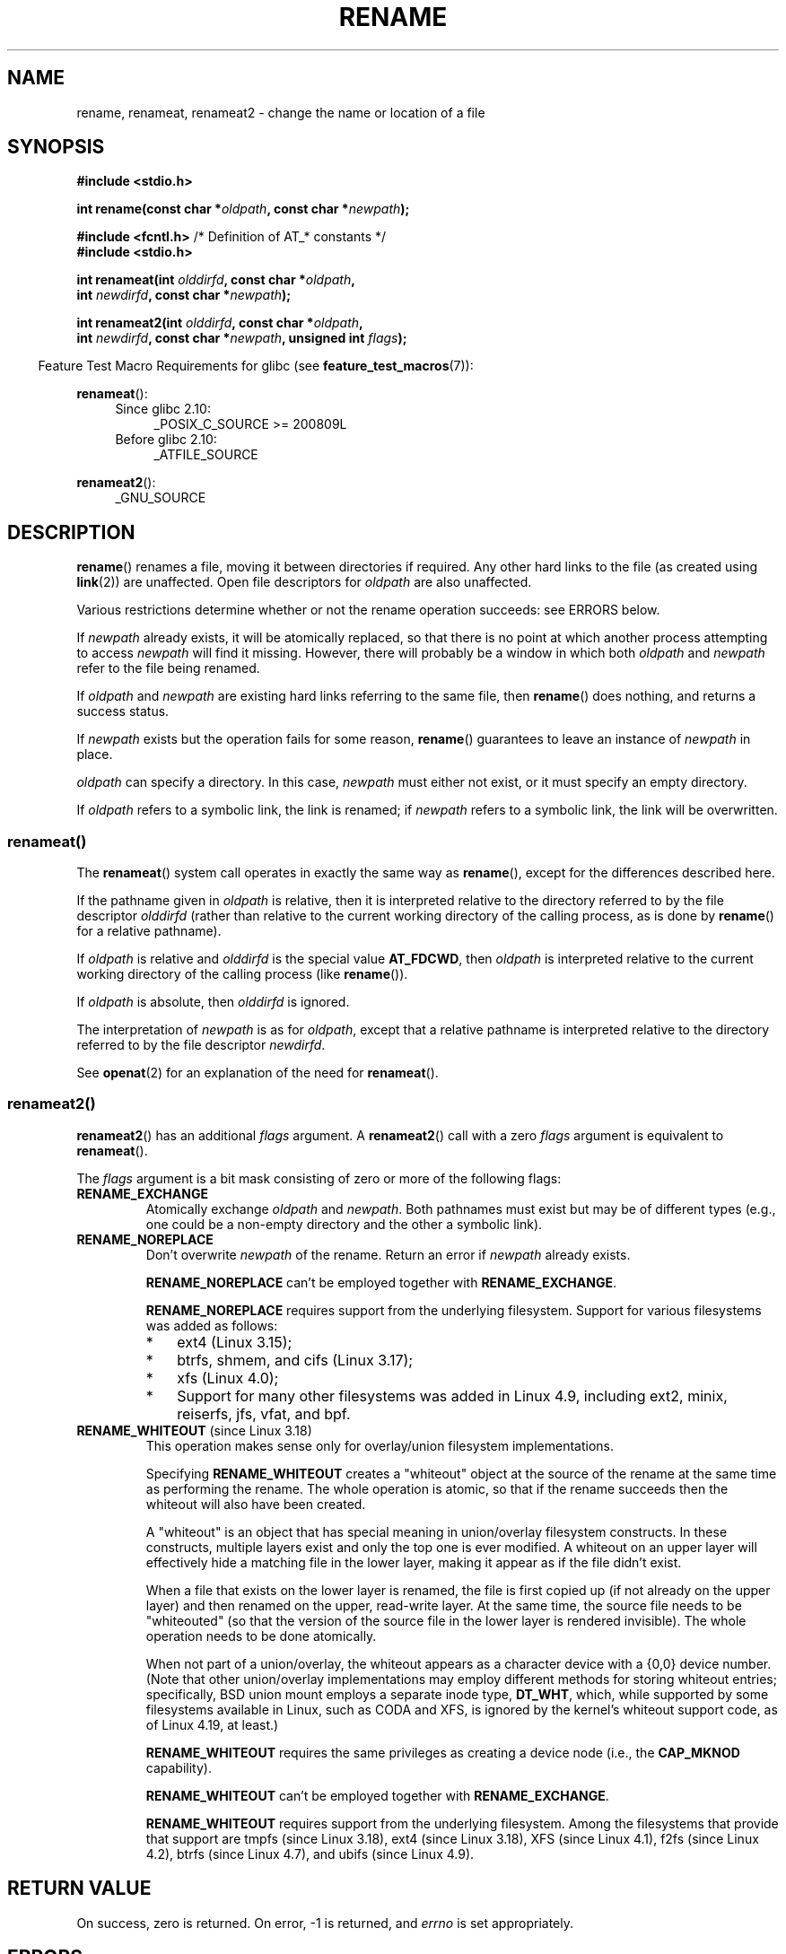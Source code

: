 .\" This manpage is Copyright (C) 1992 Drew Eckhardt;
.\"             and Copyright (C) 1993 Michael Haardt;
.\"             and Copyright (C) 1993,1995 Ian Jackson
.\"		and Copyright (C) 2006, 2014 Michael Kerrisk
.\"
.\" %%%LICENSE_START(VERBATIM)
.\" Permission is granted to make and distribute verbatim copies of this
.\" manual provided the copyright notice and this permission notice are
.\" preserved on all copies.
.\"
.\" Permission is granted to copy and distribute modified versions of this
.\" manual under the conditions for verbatim copying, provided that the
.\" entire resulting derived work is distributed under the terms of a
.\" permission notice identical to this one.
.\"
.\" Since the Linux kernel and libraries are constantly changing, this
.\" manual page may be incorrect or out-of-date.  The author(s) assume no
.\" responsibility for errors or omissions, or for damages resulting from
.\" the use of the information contained herein.  The author(s) may not
.\" have taken the same level of care in the production of this manual,
.\" which is licensed free of charge, as they might when working
.\" professionally.
.\"
.\" Formatted or processed versions of this manual, if unaccompanied by
.\" the source, must acknowledge the copyright and authors of this work.
.\" %%%LICENSE_END
.\"
.\" Modified Sat Jul 24 00:35:52 1993 by Rik Faith <faith@cs.unc.edu>
.\" Modified Thu Jun  4 12:21:13 1998 by Andries Brouwer <aeb@cwi.nl>
.\" Modified Thu Mar  3 09:49:35 2005 by Michael Haardt <michael@moria.de>
.\" 2007-03-25, mtk, added various text to DESCRIPTION.
.\"
.TH RENAME 2 2020-06-09 "Linux" "Linux Programmer's Manual"
.SH NAME
rename, renameat, renameat2 \- change the name or location of a file
.SH SYNOPSIS
.nf
.B #include <stdio.h>
.PP
.BI "int rename(const char *" oldpath ", const char *" newpath );
.PP
.BR "#include <fcntl.h>           " "/* Definition of AT_* constants */"
.B #include <stdio.h>
.PP
.BI "int renameat(int " olddirfd ", const char *" oldpath ,
.BI "             int " newdirfd ", const char *" newpath );
.PP
.BI "int renameat2(int " olddirfd ", const char *" oldpath ,
.BI "              int " newdirfd ", const char *" newpath \
", unsigned int " flags );
.fi
.PP
.RS -4
Feature Test Macro Requirements for glibc (see
.BR feature_test_macros (7)):
.RE
.PP
.BR renameat ():
.PD 0
.ad l
.RS 4
.TP 4
Since glibc 2.10:
_POSIX_C_SOURCE\ >=\ 200809L
.TP
Before glibc 2.10:
_ATFILE_SOURCE
.RE
.PD
.PP
.BR renameat2 ():
.RS 4
.TP
_GNU_SOURCE
.RE
.ad
.SH DESCRIPTION
.BR rename ()
renames a file, moving it between directories if required.
Any other hard links to the file (as created using
.BR link (2))
are unaffected.
Open file descriptors for
.I oldpath
are also unaffected.
.PP
Various restrictions determine whether or not the rename operation succeeds:
see ERRORS below.
.PP
If
.I newpath
already exists, it will be atomically replaced, so that there is
no point at which another process attempting to access
.I newpath
will find it missing.
However, there will probably be a window in which both
.I oldpath
and
.I newpath
refer to the file being renamed.
.PP
If
.I oldpath
and
.I newpath
are existing hard links referring to the same file, then
.BR rename ()
does nothing, and returns a success status.
.PP
If
.I newpath
exists but the operation fails for some reason,
.BR rename ()
guarantees to leave an instance of
.I newpath
in place.
.PP
.I oldpath
can specify a directory.
In this case,
.I newpath
must either not exist, or it must specify an empty directory.
.PP
If
.I oldpath
refers to a symbolic link, the link is renamed; if
.I newpath
refers to a symbolic link, the link will be overwritten.
.SS renameat()
The
.BR renameat ()
system call operates in exactly the same way as
.BR rename (),
except for the differences described here.
.PP
If the pathname given in
.I oldpath
is relative, then it is interpreted relative to the directory
referred to by the file descriptor
.I olddirfd
(rather than relative to the current working directory of
the calling process, as is done by
.BR rename ()
for a relative pathname).
.PP
If
.I oldpath
is relative and
.I olddirfd
is the special value
.BR AT_FDCWD ,
then
.I oldpath
is interpreted relative to the current working
directory of the calling process (like
.BR rename ()).
.PP
If
.I oldpath
is absolute, then
.I olddirfd
is ignored.
.PP
The interpretation of
.I newpath
is as for
.IR oldpath ,
except that a relative pathname is interpreted relative
to the directory referred to by the file descriptor
.IR newdirfd .
.PP
See
.BR openat (2)
for an explanation of the need for
.BR renameat ().
.SS renameat2()
.BR renameat2 ()
has an additional
.I flags
argument.
A
.BR renameat2 ()
call with a zero
.I flags
argument is equivalent to
.BR renameat ().
.PP
The
.I flags
argument is a bit mask consisting of zero or more of the following flags:
.TP
.B RENAME_EXCHANGE
Atomically exchange
.IR oldpath
and
.IR newpath .
Both pathnames must exist
but may be of different types (e.g., one could be a non-empty directory
and the other a symbolic link).
.TP
.B RENAME_NOREPLACE
Don't overwrite
.IR newpath
of the rename.
Return an error if
.IR newpath
already exists.
.IP
.B RENAME_NOREPLACE
can't be employed together with
.BR RENAME_EXCHANGE .
.IP
.B RENAME_NOREPLACE
requires support from the underlying filesystem.
Support for various filesystems was added as follows:
.RS
.IP * 3
ext4 (Linux 3.15);
.\" ext4: commit 0a7c3937a1f23f8cb5fc77ae01661e9968a51d0c
.IP *
btrfs, shmem, and cifs (Linux 3.17);
.IP *
xfs (Linux 4.0);
.\" btrfs: commit 80ace85c915d0f41016f82917218997b72431258
.\" shmem: commit 3b69ff51d087d265aa4af3a532fc4f20bf33e718
.\" cifs: commit 7c33d5972ce382bcc506d16235f1e9b7d22cbef8
.\"
.\" gfs2 in 4.2?
.IP *
Support for many other filesystems was added in Linux 4.9, including
ext2, minix, reiserfs, jfs, vfat, and bpf.
.\" Also affs, bfs, exofs, hfs, hfsplus, jffs2, logfs, msdos,
.\" nilfs2, omfs, sysvfs, ubifs, udf, ufs
.\" hugetlbfs, ramfs
.\" local filesystems: commit f03b8ad8d38634d13e802165cc15917481b47835
.\" libfs: commit e0e0be8a835520e2f7c89f214dfda570922a1b90
.RE
.TP
.BR RENAME_WHITEOUT " (since Linux 3.18)"
.\" commit 0d7a855526dd672e114aff2ac22b60fc6f155b08
.\" commit 787fb6bc9682ec7c05fb5d9561b57100fbc1cc41
This operation makes sense only for overlay/union
filesystem implementations.
.IP
Specifying
.B RENAME_WHITEOUT
creates a "whiteout" object at the source of
the rename at the same time as performing the rename.
The whole operation is atomic,
so that if the rename succeeds then the whiteout will also have been created.
.IP
A "whiteout" is an object that has special meaning in union/overlay
filesystem constructs.
In these constructs,
multiple layers exist and only the top one is ever modified.
A whiteout on an upper layer will effectively hide a
matching file in the lower layer,
making it appear as if the file didn't exist.
.IP
When a file that exists on the lower layer is renamed,
the file is first copied up (if not already on the upper layer)
and then renamed on the upper, read-write layer.
At the same time, the source file needs to be "whiteouted"
(so that the version of the source file in the lower layer
is rendered invisible).
The whole operation needs to be done atomically.
.IP
When not part of a union/overlay,
the whiteout appears as a character device with a {0,0} device number.
.\" https://www.freebsd.org/cgi/man.cgi?query=mount_unionfs&manpath=FreeBSD+11.0-RELEASE
(Note that other union/overlay implementations may employ different methods
for storing whiteout entries; specifically, BSD union mount employs
a separate inode type,
.BR DT_WHT ,
which, while supported by some filesystems available in Linux,
such as CODA and XFS, is ignored by the kernel's whiteout support code,
as of Linux 4.19, at least.)
.IP
.B RENAME_WHITEOUT
requires the same privileges as creating a device node (i.e., the
.BR CAP_MKNOD
capability).
.IP
.B RENAME_WHITEOUT
can't be employed together with
.BR RENAME_EXCHANGE .
.IP
.B RENAME_WHITEOUT
requires support from the underlying filesystem.
Among the filesystems that provide that support are
tmpfs (since Linux 3.18),
.\" tmpfs: commit 46fdb794e3f52ef18b859ebc92f0a9d7db21c5df
ext4 (since Linux 3.18),
.\" ext4: commit cd808deced431b66b5fa4e5c193cb7ec0059eaff
XFS (since Linux 4.1),
.\" XFS: commit 7dcf5c3e4527cfa2807567b00387cf2ed5e07f00
f2fs (since Linux 4.2),
.\" f2fs: commit 7e01e7ad746bc8198a8b46163ddc73a1c7d22339
btrfs (since Linux 4.7),
.\" btrfs: commit cdd1fedf8261cd7a73c0596298902ff4f0f04492
and ubifs (since Linux 4.9).
.\" ubifs: commit 9e0a1fff8db56eaaebb74b4a3ef65f86811c4798
.SH RETURN VALUE
On success, zero is returned.
On error, \-1 is returned, and
.I errno
is set appropriately.
.SH ERRORS
.TP
.B EACCES
Write permission is denied for the directory containing
.I oldpath
or
.IR newpath ,
or, search permission is denied for one of the directories
in the path prefix of
.I oldpath
or
.IR newpath ,
or
.I oldpath
is a directory and does not allow write permission (needed to update
the
.I ..
entry).
(See also
.BR path_resolution (7).)
.TP
.B EBUSY
The rename fails because
.IR oldpath " or " newpath
is a directory that is in use by some process (perhaps as
current working directory, or as root directory, or because
it was open for reading) or is in use by the system
(for example as mount point), while the system considers
this an error.
(Note that there is no requirement to return
.B EBUSY
in such
cases\(emthere is nothing wrong with doing the rename anyway\(embut
it is allowed to return
.B EBUSY
if the system cannot otherwise
handle such situations.)
.TP
.B EDQUOT
The user's quota of disk blocks on the filesystem has been exhausted.
.TP
.B EFAULT
.IR oldpath " or " newpath " points outside your accessible address space."
.TP
.B EINVAL
The new pathname contained a path prefix of the old, or, more generally,
an attempt was made to make a directory a subdirectory of itself.
.TP
.B EISDIR
.I newpath
is an existing directory, but
.I oldpath
is not a directory.
.TP
.B ELOOP
Too many symbolic links were encountered in resolving
.IR oldpath " or " newpath .
.TP
.B EMLINK
.I oldpath
already has the maximum number of links to it, or
it was a directory and the directory containing
.I newpath
has the maximum number of links.
.TP
.B ENAMETOOLONG
.IR oldpath " or " newpath " was too long."
.TP
.B ENOENT
The link named by
.I oldpath
does not exist;
or, a directory component in
.I newpath
does not exist;
or,
.I oldpath
or
.I newpath
is an empty string.
.TP
.B ENOMEM
Insufficient kernel memory was available.
.TP
.B ENOSPC
The device containing the file has no room for the new directory
entry.
.TP
.B ENOTDIR
A component used as a directory in
.IR oldpath " or " newpath
is not, in fact, a directory.
Or,
.I oldpath
is a directory, and
.I newpath
exists but is not a directory.
.TP
.BR ENOTEMPTY " or " EEXIST
.I newpath
is a nonempty directory, that is, contains entries other than "." and "..".
.TP
.BR EPERM " or " EACCES
The directory containing
.I oldpath
has the sticky bit
.RB ( S_ISVTX )
set and the process's effective user ID is neither
the user ID of the file to be deleted nor that of the directory
containing it, and the process is not privileged
(Linux: does not have the
.B CAP_FOWNER
capability);
or
.I newpath
is an existing file and the directory containing it has the sticky bit set
and the process's effective user ID is neither the user ID of the file
to be replaced nor that of the directory containing it,
and the process is not privileged
(Linux: does not have the
.B CAP_FOWNER
capability);
or the filesystem containing
.I pathname
does not support renaming of the type requested.
.TP
.B EROFS
The file is on a read-only filesystem.
.TP
.B EXDEV
.IR oldpath " and " newpath
are not on the same mounted filesystem.
(Linux permits a filesystem to be mounted at multiple points, but
.BR rename ()
does not work across different mount points,
even if the same filesystem is mounted on both.)
.PP
The following additional errors can occur for
.BR renameat ()
and
.BR renameat2 ():
.TP
.B EBADF
.I olddirfd
or
.I newdirfd
is not a valid file descriptor.
.TP
.B ENOTDIR
.I oldpath
is relative and
.I olddirfd
is a file descriptor referring to a file other than a directory;
or similar for
.I newpath
and
.I newdirfd
.PP
The following additional errors can occur for
.BR renameat2 ():
.TP
.B EEXIST
.I flags
contains
.B RENAME_NOREPLACE
and
.I newpath
already exists.
.TP
.B EINVAL
An invalid flag was specified in
.IR flags .
.TP
.B EINVAL
Both
.B RENAME_NOREPLACE
and
.B RENAME_EXCHANGE
were specified in
.IR flags .
.TP
.B EINVAL
Both
.B RENAME_WHITEOUT
and
.B RENAME_EXCHANGE
were specified in
.IR flags .
.TP
.B EINVAL
The filesystem does not support one of the flags in
.IR flags .
.TP
.B ENOENT
.I flags
contains
.B RENAME_EXCHANGE
and
.IR newpath
does not exist.
.TP
.B EPERM
.B RENAME_WHITEOUT
was specified in
.IR flags ,
but the caller does not have the
.B CAP_MKNOD
capability.
.SH VERSIONS
.BR renameat ()
was added to Linux in kernel 2.6.16;
library support was added to glibc in version 2.4.
.PP
.BR renameat2 ()
was added to Linux in kernel 3.15; library support was added in glibc 2.28.
.SH CONFORMING TO
.BR rename ():
4.3BSD, C89, C99, POSIX.1-2001, POSIX.1-2008.
.PP
.BR renameat ():
POSIX.1-2008.
.PP
.BR renameat2 ()
is Linux-specific.
.SH NOTES
.\"
.SS Glibc notes
On older kernels where
.BR renameat ()
is unavailable, the glibc wrapper function falls back to the use of
.BR rename ().
When
.I oldpath
and
.I newpath
are relative pathnames,
glibc constructs pathnames based on the symbolic links in
.IR /proc/self/fd
that correspond to the
.I olddirfd
and
.IR newdirfd
arguments.
.SH BUGS
On NFS filesystems, you can not assume that if the operation
failed, the file was not renamed.
If the server does the rename operation
and then crashes, the retransmitted RPC which will be processed when the
server is up again causes a failure.
The application is expected to
deal with this.
See
.BR link (2)
for a similar problem.
.SH SEE ALSO
.BR mv (1),
.BR rename (1),
.BR chmod (2),
.BR link (2),
.BR symlink (2),
.BR unlink (2),
.BR path_resolution (7),
.BR symlink (7)
